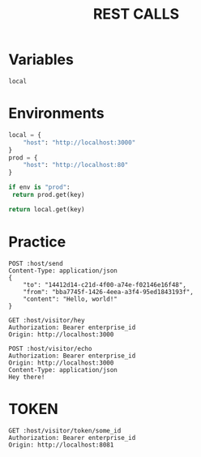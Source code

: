 #+title: REST CALLS

* Variables
#+name: environment
: local

* Environments
#+name: get-env
#+begin_src python :var env=environment key="host"
local = {
    "host": "http://localhost:3000"
}
prod = {
    "host": "http://localhost:80"
}

if env is "prod":
 return prod.get(key)

return local.get(key)
#+end_src

* Practice
#+begin_src restclient :var host=get-env()
POST :host/send
Content-Type: application/json
{
    "to": "14412d14-c21d-4f00-a74e-f02146e16f48",
    "from": "bba7745f-1426-4eea-a3f4-95ed1843193f",
    "content": "Hello, world!"
}
#+end_src

#+begin_src restclient :var host=get-env()
GET :host/visitor/hey
Authorization: Bearer enterprise_id
Origin: http://localhost:3000
#+end_src

#+begin_src restclient :var host=get-env()
POST :host/visitor/echo
Authorization: Bearer enterprise_id
Origin: http://localhost:3000
Content-Type: application/json
Hey there!
#+end_src

* TOKEN
#+begin_src restclient :var host=get-env()
GET :host/visitor/token/some_id
Authorization: Bearer enterprise_id
Origin: http://localhost:8081
#+end_src
